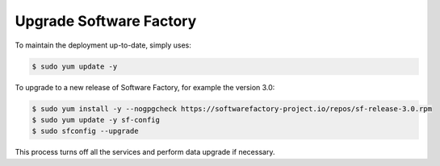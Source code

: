 Upgrade Software Factory
========================

To maintain the deployment up-to-date, simply uses:

.. code-block:: bash

 $ sudo yum update -y

To upgrade to a new release of Software Factory, for example the version 3.0:

.. code-block:: bash

  $ sudo yum install -y --nogpgcheck https://softwarefactory-project.io/repos/sf-release-3.0.rpm
  $ sudo yum update -y sf-config
  $ sudo sfconfig --upgrade

This process turns off all the services and perform data upgrade if necessary.

